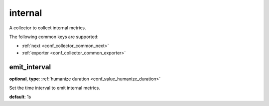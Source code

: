 .. _configuration_collector_internal:

internal
========

A collector to collect internal metrics.

The following common keys are supported:

* :ref:`next <conf_collector_common_next>`
* :ref:`exporter <conf_collector_common_exporter>`

emit_interval
-------------

**optional**, **type**: :ref:`humanize duration <conf_value_humanize_duration>`

Set the time interval to emit internal metrics.

**default**: 1s
